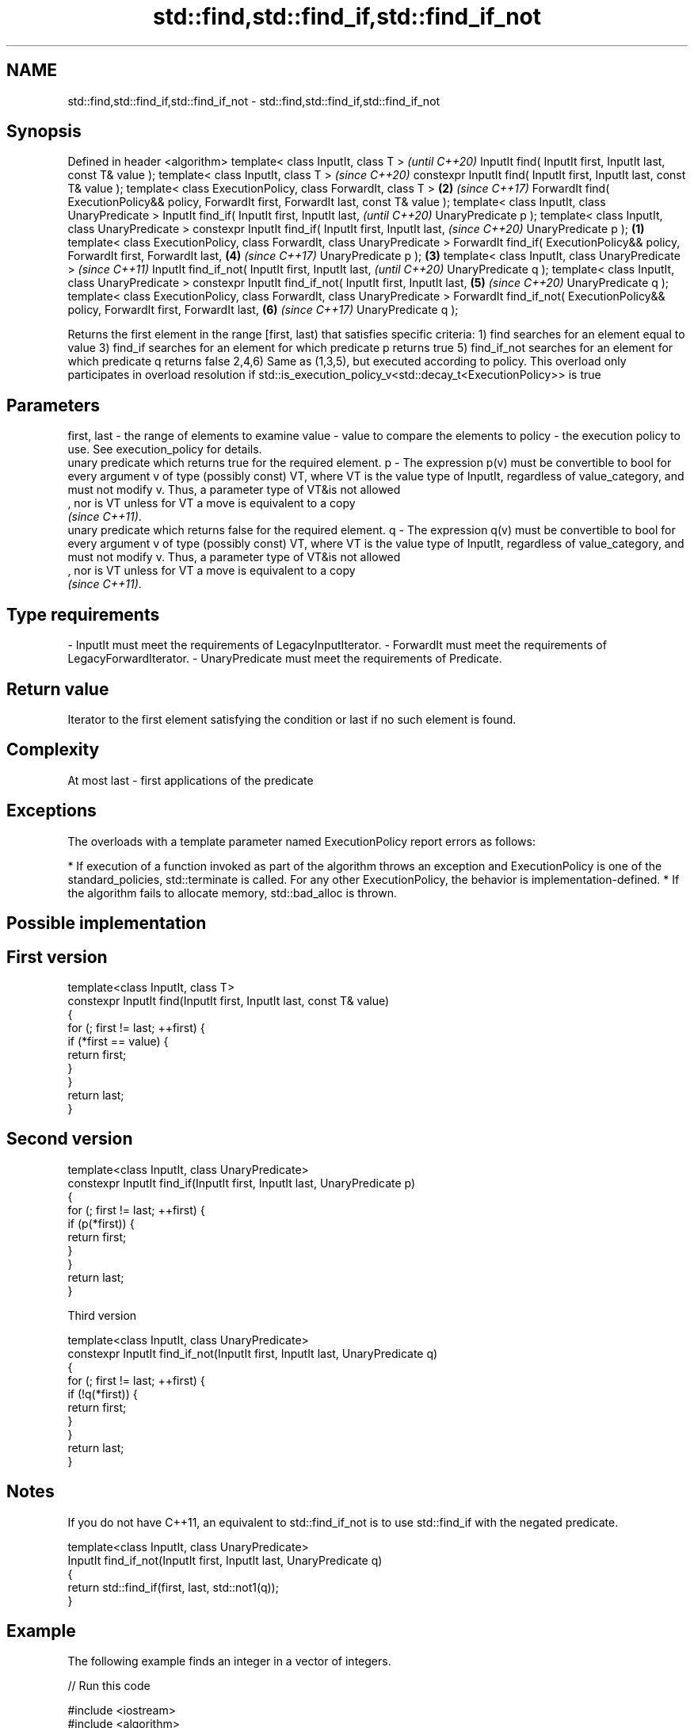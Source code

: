 .TH std::find,std::find_if,std::find_if_not 3 "2020.03.24" "http://cppreference.com" "C++ Standard Libary"
.SH NAME
std::find,std::find_if,std::find_if_not \- std::find,std::find_if,std::find_if_not

.SH Synopsis

Defined in header <algorithm>
template< class InputIt, class T >                                                                   \fI(until C++20)\fP
InputIt find( InputIt first, InputIt last, const T& value );
template< class InputIt, class T >                                                                   \fI(since C++20)\fP
constexpr InputIt find( InputIt first, InputIt last, const T& value );
template< class ExecutionPolicy, class ForwardIt, class T >                                      \fB(2)\fP \fI(since C++17)\fP
ForwardIt find( ExecutionPolicy&& policy, ForwardIt first, ForwardIt last, const T& value );
template< class InputIt, class UnaryPredicate >
InputIt find_if( InputIt first, InputIt last,                                                                      \fI(until C++20)\fP
UnaryPredicate p );
template< class InputIt, class UnaryPredicate >
constexpr InputIt find_if( InputIt first, InputIt last,                                                            \fI(since C++20)\fP
UnaryPredicate p );                                                                          \fB(1)\fP
template< class ExecutionPolicy, class ForwardIt, class UnaryPredicate >
ForwardIt find_if( ExecutionPolicy&& policy, ForwardIt first, ForwardIt last,                        \fB(4)\fP           \fI(since C++17)\fP
UnaryPredicate p );                                                                              \fB(3)\fP
template< class InputIt, class UnaryPredicate >                                                                                  \fI(since C++11)\fP
InputIt find_if_not( InputIt first, InputIt last,                                                                                \fI(until C++20)\fP
UnaryPredicate q );
template< class InputIt, class UnaryPredicate >
constexpr InputIt find_if_not( InputIt first, InputIt last,                                          \fB(5)\fP                         \fI(since C++20)\fP
UnaryPredicate q );
template< class ExecutionPolicy, class ForwardIt, class UnaryPredicate >
ForwardIt find_if_not( ExecutionPolicy&& policy, ForwardIt first, ForwardIt last,                                  \fB(6)\fP           \fI(since C++17)\fP
UnaryPredicate q );

Returns the first element in the range [first, last) that satisfies specific criteria:
1) find searches for an element equal to value
3) find_if searches for an element for which predicate p returns true
5) find_if_not searches for an element for which predicate q returns false
2,4,6) Same as (1,3,5), but executed according to policy. This overload only participates in overload resolution if std::is_execution_policy_v<std::decay_t<ExecutionPolicy>> is true

.SH Parameters


first, last - the range of elements to examine
value       - value to compare the elements to
policy      - the execution policy to use. See execution_policy for details.
              unary predicate which returns true for the required element.
p           - The expression p(v) must be convertible to bool for every argument v of type (possibly const) VT, where VT is the value type of InputIt, regardless of value_category, and must not modify v. Thus, a parameter type of VT&is not allowed
              , nor is VT unless for VT a move is equivalent to a copy
              \fI(since C++11)\fP. 
              unary predicate which returns false for the required element.
q           - The expression q(v) must be convertible to bool for every argument v of type (possibly const) VT, where VT is the value type of InputIt, regardless of value_category, and must not modify v. Thus, a parameter type of VT&is not allowed
              , nor is VT unless for VT a move is equivalent to a copy
              \fI(since C++11)\fP. 
.SH Type requirements
-
InputIt must meet the requirements of LegacyInputIterator.
-
ForwardIt must meet the requirements of LegacyForwardIterator.
-
UnaryPredicate must meet the requirements of Predicate.


.SH Return value

Iterator to the first element satisfying the condition or last if no such element is found.

.SH Complexity

At most last - first applications of the predicate

.SH Exceptions

The overloads with a template parameter named ExecutionPolicy report errors as follows:

* If execution of a function invoked as part of the algorithm throws an exception and ExecutionPolicy is one of the standard_policies, std::terminate is called. For any other ExecutionPolicy, the behavior is implementation-defined.
* If the algorithm fails to allocate memory, std::bad_alloc is thrown.


.SH Possible implementation


.SH First version

  template<class InputIt, class T>
  constexpr InputIt find(InputIt first, InputIt last, const T& value)
  {
      for (; first != last; ++first) {
          if (*first == value) {
              return first;
          }
      }
      return last;
  }

.SH Second version

  template<class InputIt, class UnaryPredicate>
  constexpr InputIt find_if(InputIt first, InputIt last, UnaryPredicate p)
  {
      for (; first != last; ++first) {
          if (p(*first)) {
              return first;
          }
      }
      return last;
  }

Third version

  template<class InputIt, class UnaryPredicate>
  constexpr InputIt find_if_not(InputIt first, InputIt last, UnaryPredicate q)
  {
      for (; first != last; ++first) {
          if (!q(*first)) {
              return first;
          }
      }
      return last;
  }



.SH Notes

If you do not have C++11, an equivalent to std::find_if_not is to use std::find_if with the negated predicate.


  template<class InputIt, class UnaryPredicate>
  InputIt find_if_not(InputIt first, InputIt last, UnaryPredicate q)
  {
      return std::find_if(first, last, std::not1(q));
  }



.SH Example

The following example finds an integer in a vector of integers.

// Run this code

  #include <iostream>
  #include <algorithm>
  #include <vector>
  #include <iterator>

  int main()
  {
      int n1 = 3;
      int n2 = 5;

      std::vector<int> v{0, 1, 2, 3, 4};

      auto result1 = std::find(std::begin(v), std::end(v), n1);
      auto result2 = std::find(std::begin(v), std::end(v), n2);

      if (result1 != std::end(v)) {
          std::cout << "v contains: " << n1 << '\\n';
      } else {
          std::cout << "v does not contain: " << n1 << '\\n';
      }

      if (result2 != std::end(v)) {
          std::cout << "v contains: " << n2 << '\\n';
      } else {
          std::cout << "v does not contain: " << n2 << '\\n';
      }
  }

.SH Output:

  v contains: 3
  v does not contain: 5


.SH See also


              finds the first two adjacent items that are equal (or satisfy a given predicate)
adjacent_find \fI(function template)\fP
              finds the last sequence of elements in a certain range
find_end      \fI(function template)\fP
              searches for any one of a set of elements
find_first_of \fI(function template)\fP
              finds the first position where two ranges differ
mismatch      \fI(function template)\fP
              searches for a range of elements
search        \fI(function template)\fP




